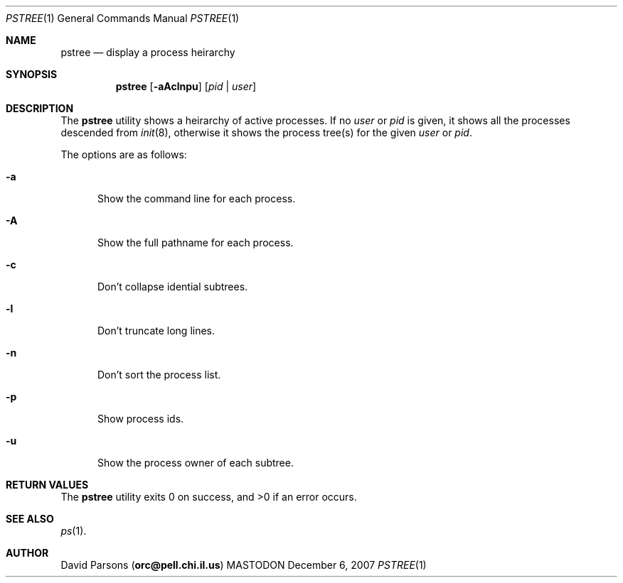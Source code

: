 .\"     %A%
.\"
.Dd December 6, 2007
.Dt PSTREE 1
.Os MASTODON
.Sh NAME
.Nm pstree
.Nd display a process heirarchy
.Sh SYNOPSIS
.Nm
.Op Fl aAclnpu
.Op Ar pid No | Ar user
.Sh DESCRIPTION
The
.Nm
utility shows a heirarchy of active processes.  If
no 
.Ar user
or
.Ar pid
is given, it shows all the processes descended from
.Xr init 8 ,
otherwise it shows the process tree(s) for the given
.Ar user
or
.Ar pid .
.Pp
The options are as follows:
.Bl -tag -width aaa
.It Fl a
Show the command line for each process.
.It Fl A
Show the full pathname for each process.
.It Fl c
Don't collapse idential subtrees.
.It Fl l
Don't truncate long lines.
.It Fl n
Don't sort the process list.
.It Fl p
Show process ids.
.It Fl u
Show the process owner of each subtree.
.El
.Sh RETURN VALUES
The
.Nm
utility exits 0 on success, and >0 if an error occurs.
.Sh SEE ALSO
.Xr ps 1 .
.Sh AUTHOR
.An David Parsons
.Pq Li orc@pell.chi.il.us
